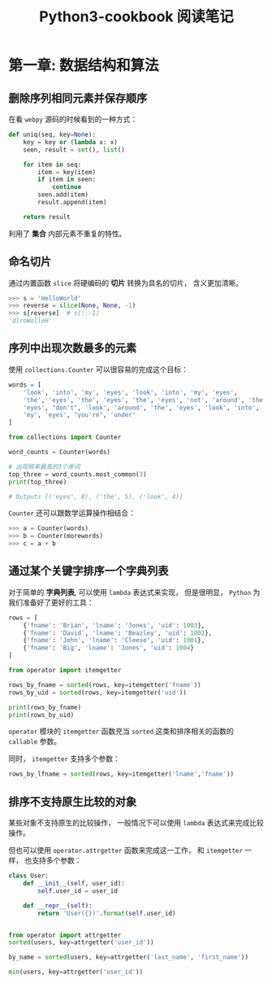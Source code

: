 #+TITLE:      Python3-cookbook 阅读笔记

* 目录                                                    :TOC_4_gh:noexport:
- [[#第一章-数据结构和算法][第一章: 数据结构和算法]]
  - [[#删除序列相同元素并保存顺序][删除序列相同元素并保存顺序]]
  - [[#命名切片][命名切片]]
  - [[#序列中出现次数最多的元素][序列中出现次数最多的元素]]
  - [[#通过某个关键字排序一个字典列表][通过某个关键字排序一个字典列表]]
  - [[#排序不支持原生比较的对象][排序不支持原生比较的对象]]

* 第一章: 数据结构和算法
** 删除序列相同元素并保存顺序
   在看 ~webpy~ 源码的时候看到的一种方式：
   #+BEGIN_SRC python
     def uniq(seq, key=None):
         key = key or (lambda x: x)
         seen, result = set(), list()

         for item in seq:
             item = key(item)
             if item in seen:
                 continue
             seen.add(item)
             result.append(item)

         return result
   #+END_SRC

   利用了 *集合* 内部元素不重复的特性。

** 命名切片
   通过内置函数 ~slice~ 将硬编码的 *切片* 转换为具名的切片， 含义更加清晰。

   #+BEGIN_SRC python
     >>> s = 'HelloWorld'
     >>> reverse = slice(None, None, -1)
     >>> s[reverse]  # s[::-1]
     'dlroWolleH'
   #+END_SRC

** 序列中出现次数最多的元素
   使用 ~collections.Counter~ 可以很容易的完成这个目标：

   #+BEGIN_SRC python
     words = [
         'look', 'into', 'my', 'eyes', 'look', 'into', 'my', 'eyes',
         'the', 'eyes', 'the', 'eyes', 'the', 'eyes', 'not', 'around', 'the',
         'eyes', "don't", 'look', 'around', 'the', 'eyes', 'look', 'into',
         'my', 'eyes', "you're", 'under'
     ]

     from collections import Counter

     word_counts = Counter(words)

     # 出现频率最高的3个单词
     top_three = word_counts.most_common(3)
     print(top_three)

     # Outputs [('eyes', 8), ('the', 5), ('look', 4)]
   #+END_SRC

   ~Counter~ 还可以跟数学运算操作相结合：
   #+BEGIN_SRC python
     >>> a = Counter(words)
     >>> b = Counter(morewords)
     >>> c = a + b
   #+END_SRC

** 通过某个关键字排序一个字典列表
   对于简单的 *字典列表*, 可以使用 ~lambda~ 表达式来实现， 但是很明显， ~Python~ 为我们准备好了更好的工具：
   #+BEGIN_SRC python
     rows = [
         {'fname': 'Brian', 'lname': 'Jones', 'uid': 1003},
         {'fname': 'David', 'lname': 'Beazley', 'uid': 1002},
         {'fname': 'John', 'lname': 'Cleese', 'uid': 1001},
         {'fname': 'Big', 'lname': 'Jones', 'uid': 1004}
     ]

     from operator import itemgetter

     rows_by_fname = sorted(rows, key=itemgetter('fname'))
     rows_by_uid = sorted(rows, key=itemgetter('uid'))

     print(rows_by_fname)
     print(rows_by_uid)
   #+END_SRC

   ~operator~ 模块的 ~itemgetter~ 函数充当 ~sorted~ 这类和排序相关的函数的 ~callable~ 参数。

   同时， ~itemgetter~ 支持多个参数：
   #+BEGIN_SRC python
     rows_by_lfname = sorted(rows, key=itemgetter('lname','fname'))
   #+END_SRC

** 排序不支持原生比较的对象
   某些对象不支持原生的比较操作， 一般情况下可以使用 ~lambda~ 表达式来完成比较操作。

   但也可以使用 ~operator.attrgetter~ 函数来完成这一工作， 和 ~itemgetter~ 一样， 也支持多个参数：
   #+BEGIN_SRC python
     class User:
         def __init__(self, user_id):
             self.user_id = user_id

         def __repr__(self):
             return 'User({})'.format(self.user_id)


     from operator import attrgetter
     sorted(users, key=attrgetter('user_id'))

     by_name = sorted(users, key=attrgetter('last_name', 'first_name'))

     min(users, key=attrgetter('user_id'))
   #+END_SRC
